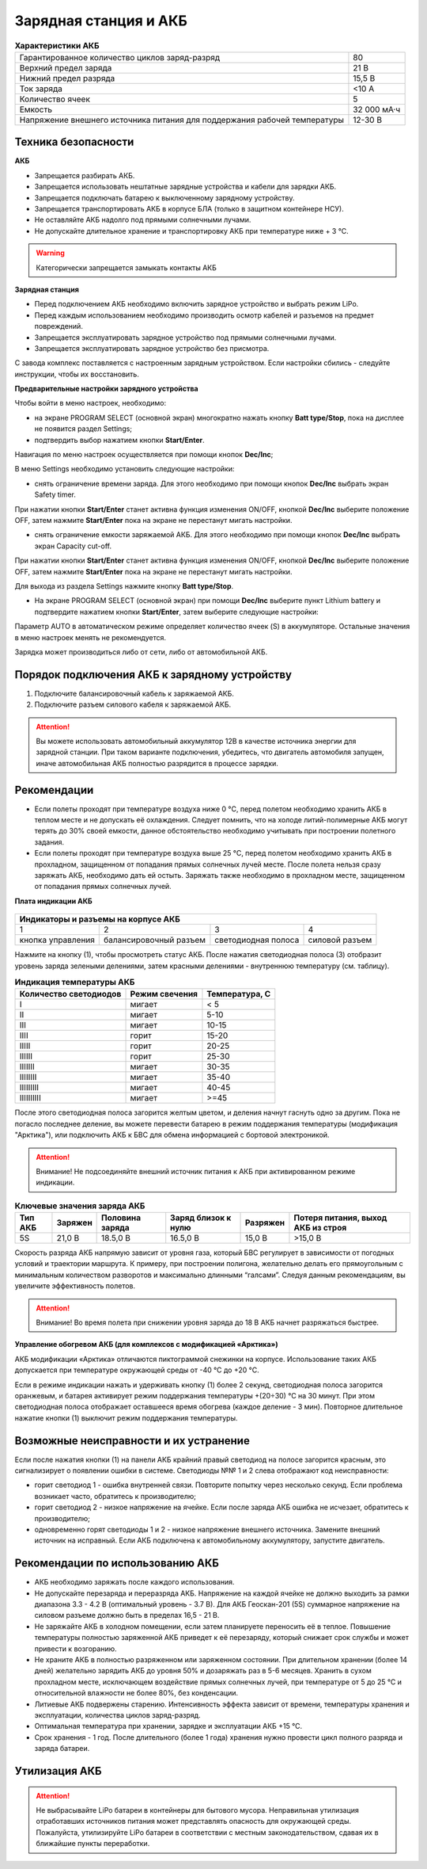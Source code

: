 Зарядная станция и АКБ
=========================

.. csv-table:: **Характеристики АКБ**
   
   "Гарантированное количество циклов заряд-разряд", "80"
   "Верхний предел заряда", "21 В"
   "Нижний предел разряда", "15,5 В"
   "Ток заряда", "<10 А"
   "Количество ячеек", "5"
   "Емкость", "32 000 мА·ч"
   "Напряжение внешнего источника питания 
   для поддержания рабочей температуры", "12-30 В"


Техника безопасности
----------------------
**АКБ**

* Запрещается разбирать АКБ.
* Запрещается использовать нештатные зарядные устройства и кабели для зарядки АКБ.
* Запрещается подключать батарею к выключенному зарядному устройству.
* Запрещается транспортировать АКБ в корпусе БЛА (только в защитном контейнере НСУ).
* Не оставляйте АКБ надолго под прямыми солнечными лучами.
* Не допускайте длительное хранение и транспортировку АКБ при температуре ниже + 3 °С.

.. warning:: Категорически запрещается замыкать контакты АКБ


**Зарядная станция**

* Перед подключением АКБ необходимо включить зарядное устройство и выбрать режим LiPo.

* Перед каждым использованием необходимо производить осмотр кабелей и разъемов на предмет повреждений.

* Запрещается эксплуатировать зарядное устройство под прямыми солнечными лучами.

* Запрещается эксплуатировать зарядное устройство без присмотра.

С завода комплекс поставляется с настроенным зарядным устройством. Если настройки сбились - следуйте инструкции, чтобы их восстановить.

**Предварительные настройки зарядного устройства**

Чтобы войти в меню настроек, необходимо:

* на экране PROGRAM SELECT (основной экран) многократно нажать кнопку **Batt type/Stop**, пока на дисплее не появится раздел Settings;

* подтвердить выбор нажатием кнопки **Start/Enter**.

Навигация по меню настроек осуществляется при помощи кнопок **Dec/Inc**;

В меню Settings необходимо установить следующие настройки:

* снять ограничение времени заряда. Для этого необходимо при помощи кнопок **Dec/Inc** выбрать экран Safety timer.

При нажатии кнопки **Start/Enter** станет активна функция изменения ON/OFF, кнопкой **Dec/Inc** выберите положение OFF, затем нажмите **Start/Enter** пока на экране не перестанут мигать настройки.

* снять ограничение емкости заряжаемой АКБ. Для этого необходимо при помощи кнопок **Dec/Inc** выбрать экран Capacity cut-off. 

При нажатии кнопки **Start/Enter** станет активна функция изменения ON/OFF, кнопкой **Dec/Inc** выберите положение OFF, затем нажмите **Start/Enter** пока на экране не перестанут мигать настройки.

Для выхода из раздела Settings нажмите кнопку **Batt type/Stop**.

* На экране PROGRAM SELECT (основной экран) при помощи **Dec/Inc** выберите пункт Lithium battery и подтвердите нажатием кнопки **Start/Enter**, затем выберите следующие настройки:

Параметр AUTO в автоматическом режиме определяет количество ячеек (S) в аккумуляторе. Остальные значения в меню настроек менять не рекомендуется.

Зарядка может производиться либо от сети, либо от автомобильной АКБ.

Порядок подключения АКБ к зарядному устройству
--------------------------------------------------


1) Подключите балансировочный кабель к заряжаемой АКБ.
2) Подключите разъем силового кабеля к заряжаемой АКБ.

.. Attention:: 
 Вы можете использовать автомобильный аккумулятор 12В в качестве источника энергии для зарядной станции. При таком варианте подключения, убедитесь, что двигатель автомобиля запущен, иначе автомобильная АКБ полностью разрядится в процессе зарядки.

Рекомендации
----------------

* Если полеты проходят при температуре воздуха ниже 0 °C, перед полетом необходимо хранить АКБ в теплом месте и не допускать её охлаждения. Следует помнить, что на холоде литий-полимерные АКБ могут терять до 30% своей емкости, данное обстоятельство необходимо учитывать при построении полетного задания.

* Если полеты проходят при температуре воздуха выше 25 °C, перед полетом необходимо хранить АКБ в прохладном, защищенном от попадания прямых солнечных лучей месте. После полета нельзя сразу заряжать АКБ, необходимо дать ей остыть. Заряжать также необходимо в прохладном месте, защищенном от попадания прямых солнечных лучей. 

**Плата индикации АКБ**


.. figure:: _static/_images/akb-ind.png
   :align: center
   :width: 600


+----------------------------------------------------------------------------------------+
|                              Индикаторы и разъемы на корпусе АКБ                       |
+====================+========================+=========================+================+
|          1         |           2            |             3           |       4        |
+--------------------+------------------------+-------------------------+----------------+
| кнопка управления  | балансировочный разъем | светодиодная полоса     | силовой разъем |
+--------------------+------------------------+-------------------------+----------------+

Нажмите на кнопку (1), чтобы просмотреть статус АКБ. После нажатия светодиодная полоса (3) отобразит уровень заряда зелеными делениями, затем красными делениями - внутреннюю температуру (см. таблицу). 

.. csv-table:: **Индикация температуры АКБ**
   :header: "Количество светодиодов", "Режим свечения", "Температура, С"
   

   "I", "мигает", "< 5"
   "II", "мигает", "5-10"
   "III", "мигает", "10-15"
   "IIII", "горит", "15-20"
   "IIIII", "горит", "20-25"
   "IIIIII", "горит", "25-30"
   "IIIIIII", "мигает", "30-35"
   "IIIIIIII", "мигает", "35-40"
   "IIIIIIIII", "мигает", "40-45"
   "IIIIIIIIII", "мигает", ">=45"


После этого светодиодная полоса загорится желтым цветом, и деления начнут гаснуть одно за другим. Пока не погасло последнее деление, вы можете перевести батарею в режим поддержания температуры (модификация "Арктика"), или подключить АКБ к БВС для обмена информацией с бортовой электроникой.

.. Attention:: 
 Внимание! Не подсоединяйте внешний источник питания к АКБ при активированном режиме индикации.


.. csv-table:: **Ключевые значения заряда АКБ**
   :header: "Тип АКБ", "Заряжен", "Половина заряда", "Заряд близок к нулю", "Разряжен", "Потеря питания, выход АКБ из строя"

   "5S", "21,0 В", "18.5,0 В", "16.5,0 В", "15,0 В", ">15,0 В"

Скорость разряда АКБ напрямую зависит от уровня газа, который БВС регулирует в зависимости от погодных условий и траектории маршрута. К примеру, при построении полигона, желательно делать его прямоугольным с минимальным количеством разворотов и максимально длинными “галсами”. Следуя данным рекомендациям, вы увеличите эффективность полетов.

.. Attention:: 
 Внимание! Во время полета при снижении уровня заряда до 18 В АКБ начнет разряжаться быстрее.


**Управление обогревом АКБ (для комплексов с модификацией «Арктика»)**


АКБ модификации «Арктика» отличаются пиктограммой снежинки на корпусе. Использование таких АКБ допускается при температуре окружающей среды от -40 °C до +20 °C.

Если в режиме индикации нажать и удерживать кнопку (1) более 2 секунд, светодиодная полоса загорится оранжевым, и батарея активирует режим поддержания температуры +(20÷30) °С на 30 минут. При этом светодиодная полоса отображает оставшееся время обогрева (каждое деление - 3 мин). Повторное длительное нажатие кнопки (1) выключит режим поддержания температуры.

Возможные неисправности и их устранение
---------------------------------------------


Если после нажатия кнопки (1) на панели АКБ крайний правый светодиод на полосе загорится красным, это сигнализирует о появлении ошибки в системе. Светодиоды №№ 1 и 2 слева отображают код неисправности:

* горит светодиод 1 - ошибка внутренней связи. Повторите попытку через несколько секунд. Если проблема возникает часто, обратитесь к производителю;
* горит светодиод 2 - низкое напряжение на ячейке. Если после заряда АКБ ошибка не исчезает, обратитесь к производителю;
* одновременно горят светодиоды 1 и 2 - низкое напряжение внешнего источника. Замените внешний источник на исправный. Если АКБ подключена к автомобильному аккумулятору, запустите двигатель.



Рекомендации по использованию АКБ
-------------------------------------

* АКБ необходимо заряжать после каждого использования.
* Не допускайте перезаряда и переразряда АКБ. Напряжение на каждой ячейке не должно выходить за рамки диапазона 3.3 - 4.2 В (оптимальный уровень - 3.7 В). Для АКБ Геоскан-201 (5S) суммарное напряжение на силовом разъеме должно быть в пределах 16,5 - 21 В.
* Не заряжайте АКБ в холодном помещении, если затем планируете переносить её в теплое. Повышение температуры полностью заряженной АКБ приведет к её перезаряду, который снижает срок службы и может привести к возгоранию. 
* Не храните АКБ в полностью разряженном или заряженном состоянии. При длительном хранении (более 14 дней) желательно зарядить АКБ до уровня 50% и дозаряжать раз в 5-6 месяцев. Хранить в сухом прохладном месте, исключающем воздействие прямых солнечных лучей, при температуре от 5 до 25 °С и относительной влажности не более 80%, без конденсации.
* Литиевые АКБ подвержены старению. Интенсивность эффекта зависит от времени, температуры хранения и эксплуатации, количества циклов заряд-разряд. 
* Оптимальная температура при хранении, зарядке и эксплуатации АКБ +15 °С.
* Срок хранения - 1 год. После длительного (более 1 года) хранения нужно провести цикл полного разряда и заряда батареи.

Утилизация АКБ
----------------


.. attention:: Не выбрасывайте LiPo батареи в контейнеры для бытового мусора. Неправильная утилизация отработавших источников питания может представлять опасность для окружающей среды. Пожалуйста, утилизируйте LiPo батареи в соответствии с местным законодательством, сдавая их в ближайшие пункты переработки.



